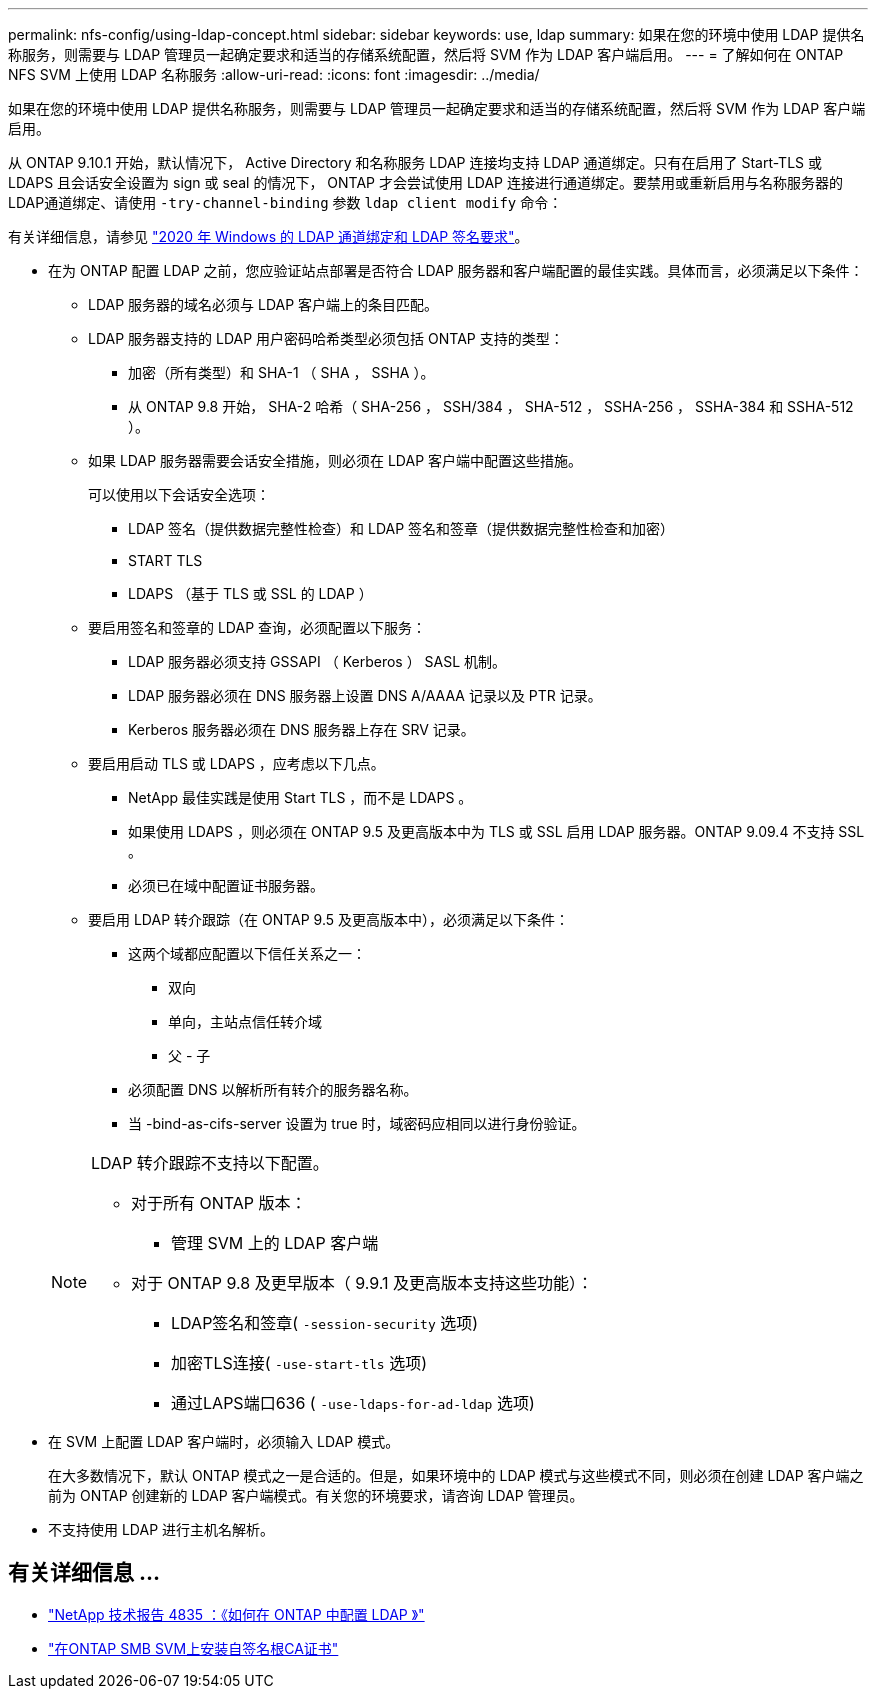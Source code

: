 ---
permalink: nfs-config/using-ldap-concept.html 
sidebar: sidebar 
keywords: use, ldap 
summary: 如果在您的环境中使用 LDAP 提供名称服务，则需要与 LDAP 管理员一起确定要求和适当的存储系统配置，然后将 SVM 作为 LDAP 客户端启用。 
---
= 了解如何在 ONTAP NFS SVM 上使用 LDAP 名称服务
:allow-uri-read: 
:icons: font
:imagesdir: ../media/


[role="lead"]
如果在您的环境中使用 LDAP 提供名称服务，则需要与 LDAP 管理员一起确定要求和适当的存储系统配置，然后将 SVM 作为 LDAP 客户端启用。

从 ONTAP 9.10.1 开始，默认情况下， Active Directory 和名称服务 LDAP 连接均支持 LDAP 通道绑定。只有在启用了 Start-TLS 或 LDAPS 且会话安全设置为 sign 或 seal 的情况下， ONTAP 才会尝试使用 LDAP 连接进行通道绑定。要禁用或重新启用与名称服务器的LDAP通道绑定、请使用 `-try-channel-binding` 参数 `ldap client modify` 命令：

有关详细信息，请参见
link:https://support.microsoft.com/en-us/topic/2020-ldap-channel-binding-and-ldap-signing-requirements-for-windows-ef185fb8-00f7-167d-744c-f299a66fc00a["2020 年 Windows 的 LDAP 通道绑定和 LDAP 签名要求"^]。

* 在为 ONTAP 配置 LDAP 之前，您应验证站点部署是否符合 LDAP 服务器和客户端配置的最佳实践。具体而言，必须满足以下条件：
+
** LDAP 服务器的域名必须与 LDAP 客户端上的条目匹配。
** LDAP 服务器支持的 LDAP 用户密码哈希类型必须包括 ONTAP 支持的类型：
+
*** 加密（所有类型）和 SHA-1 （ SHA ， SSHA ）。
*** 从 ONTAP 9.8 开始， SHA-2 哈希（ SHA-256 ， SSH/384 ， SHA-512 ， SSHA-256 ， SSHA-384 和 SSHA-512 ）。


** 如果 LDAP 服务器需要会话安全措施，则必须在 LDAP 客户端中配置这些措施。
+
可以使用以下会话安全选项：

+
*** LDAP 签名（提供数据完整性检查）和 LDAP 签名和签章（提供数据完整性检查和加密）
*** START TLS
*** LDAPS （基于 TLS 或 SSL 的 LDAP ）


** 要启用签名和签章的 LDAP 查询，必须配置以下服务：
+
*** LDAP 服务器必须支持 GSSAPI （ Kerberos ） SASL 机制。
*** LDAP 服务器必须在 DNS 服务器上设置 DNS A/AAAA 记录以及 PTR 记录。
*** Kerberos 服务器必须在 DNS 服务器上存在 SRV 记录。


** 要启用启动 TLS 或 LDAPS ，应考虑以下几点。
+
*** NetApp 最佳实践是使用 Start TLS ，而不是 LDAPS 。
*** 如果使用 LDAPS ，则必须在 ONTAP 9.5 及更高版本中为 TLS 或 SSL 启用 LDAP 服务器。ONTAP 9.09.4 不支持 SSL 。
*** 必须已在域中配置证书服务器。


** 要启用 LDAP 转介跟踪（在 ONTAP 9.5 及更高版本中），必须满足以下条件：
+
*** 这两个域都应配置以下信任关系之一：
+
**** 双向
**** 单向，主站点信任转介域
**** 父 - 子


*** 必须配置 DNS 以解析所有转介的服务器名称。
*** 当 -bind-as-cifs-server 设置为 true 时，域密码应相同以进行身份验证。




+
[NOTE]
====
LDAP 转介跟踪不支持以下配置。

** 对于所有 ONTAP 版本：
+
*** 管理 SVM 上的 LDAP 客户端


** 对于 ONTAP 9.8 及更早版本（ 9.9.1 及更高版本支持这些功能）：
+
*** LDAP签名和签章( `-session-security` 选项)
*** 加密TLS连接( `-use-start-tls` 选项)
*** 通过LAPS端口636 ( `-use-ldaps-for-ad-ldap` 选项)




====
* 在 SVM 上配置 LDAP 客户端时，必须输入 LDAP 模式。
+
在大多数情况下，默认 ONTAP 模式之一是合适的。但是，如果环境中的 LDAP 模式与这些模式不同，则必须在创建 LDAP 客户端之前为 ONTAP 创建新的 LDAP 客户端模式。有关您的环境要求，请咨询 LDAP 管理员。

* 不支持使用 LDAP 进行主机名解析。




== 有关详细信息 ...

* https://www.netapp.com/pdf.html?item=/media/19423-tr-4835.pdf["NetApp 技术报告 4835 ：《如何在 ONTAP 中配置 LDAP 》"]
* link:../smb-admin/install-self-signed-root-ca-certificate-svm-task.html["在ONTAP SMB SVM上安装自签名根CA证书"]

